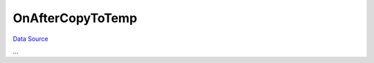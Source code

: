 OnAfterCopyToTemp
~~~~~~~~~~~~~~~~~
`Data Source`_

...

.. _Data Source: http://guide.in-portal.org/rus/index.php/EventHandler:OnAfterCopyToTemp
